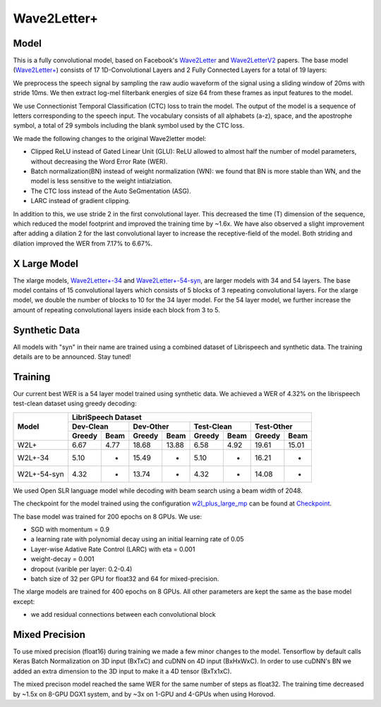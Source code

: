 .. _wave2letter:

Wave2Letter+
============


Model
~~~~~

This is a fully convolutional model, based on Facebook's `Wave2Letter <https://arxiv.org/abs/1609.03193>`_ and `Wave2LetterV2 <https://arxiv.org/abs/1712.09444>`_  papers. The base model (`Wave2Letter+ <https://github.com/NVIDIA/OpenSeq2Seq/blob/18.09/example_configs/speech2text/w2lplus_large_8gpus_mp.py>`_) consists of 17 1D-Convolutional Layers and 2 Fully Connected Layers for a total of 19 layers:

.. image:: wave2letter.png

We preprocess the speech signal by sampling the raw audio waveform of the signal using a sliding window of 20ms with stride 10ms. We then extract log-mel filterbank energies of size 64 from these frames as input features to the model. 

We use Connectionist Temporal Classification (CTC) loss to train the model. The output of the model is a sequence of letters corresponding to the speech input. The vocabulary consists of all alphabets (a-z), space, and the apostrophe symbol, a total of 29 symbols including the blank symbol used by the CTC loss.  

We made the following changes to the original Wave2letter model:

+ Clipped ReLU instead of Gated Linear Unit (GLU): ReLU allowed to almost half the number of model parameters, without decreasing the Word Error Rate (WER). 
+ Batch normalization(BN) instead of weight normalization (WN): we found that BN is more stable than WN, and the model is less sensitive to the weight intialziation.
+ The CTC loss instead of the Auto SeGmentation (ASG).
+ LARC instead of gradient clipping. 

In addition to this, we use stride 2 in the first convolutional layer. This decreased the time (T) dimension of the sequence, which reduced the model footprint and improved the training time by ~1.6x. 
We have also observed a slight improvement after adding a dilation 2 for the last convolutional layer to increase the receptive-field of the model.
Both striding and dilation improved the WER from 7.17% to 6.67%.

X Large Model
~~~~~~~~~~~~~~
The xlarge models, `Wave2Letter+-34 <https://github.com/NVIDIA/OpenSeq2Seq/blob/18.11-dev/example_configs/speech2text/w2lplus_xlarge_34_8gpus_mp.py>`_ and `Wave2Letter+-54-syn <https://github.com/NVIDIA/OpenSeq2Seq/blob/18.11-dev/example_configs/speech2text/w2lplus_xlarge_54_8gpus_mp.py>`_, are larger models with 34 and 54 layers. The base model contains of 15 convolutional layers which consists of 5 blocks of 3 repeating convolutional layers. For the xlarge model, we double the number of blocks to 10 for the 34 layer model. For the 54 layer model, we further increase the amount of repeating convolutional layers inside each block from 3 to 5.

Synthetic Data
~~~~~~~~~~~~~~
All models with "syn" in their name are trained using a combined dataset of Librispeech and synthetic data. The training details are to be announced. Stay tuned!

Training
~~~~~~~~

Our current best WER is a 54 layer model trained using synthetic data. We achieved a WER of 4.32% on the librispeech test-clean dataset using greedy decoding:

+---------------------+-----------------------------------------------------------------------+
| Model               | LibriSpeech Dataset                                                   |
+                     +-----------------+-----------------+-----------------+-----------------+
|                     | Dev-Clean       |       Dev-Other |      Test-Clean |      Test-Other |
+                     +--------+--------+--------+--------+--------+--------+--------+--------+
|                     | Greedy |  Beam  | Greedy |  Beam  | Greedy |  Beam  | Greedy |  Beam  |
+=====================+========+========+========+========+========+========+========+========+
| W2L+                | 6.67   | 4.77   | 18.68  | 13.88  | 6.58   | 4.92   | 19.61  | 15.01  |
+---------------------+--------+--------+--------+--------+--------+--------+--------+--------+
| W2L+-34             | 5.10   | -      | 15.49  | -      | 5.10   | -      | 16.21  | -      |
+---------------------+--------+--------+--------+--------+--------+--------+--------+--------+
| W2L+-54-syn         | 4.32   | -      | 13.74  | -      | 4.32   | -      | 14.08  | -      |
+---------------------+--------+--------+--------+--------+--------+--------+--------+--------+


We used Open SLR language model while decoding with beam search using a beam width of 2048.

The checkpoint for the model trained using the configuration `w2l_plus_large_mp <https://github.com/NVIDIA/OpenSeq2Seq/blob/18.09/example_configs/speech2text/w2lplus_large_8gpus_mp.py>`_ can be found at `Checkpoint <https://drive.google.com/file/d/10EYe040qVW6cfygSZz6HwGQDylahQNSa/view?usp=sharing>`_.

The base model was trained for 200 epochs on 8 GPUs. We use:

* SGD with momentum = 0.9
* a learning rate with polynomial decay using an initial learning rate of 0.05
* Layer-wise Adative Rate Control (LARC) with eta = 0.001
* weight-decay = 0.001
* dropout (varible per layer: 0.2-0.4) 
* batch size of 32 per GPU for float32 and 64 for mixed-precision.

The xlarge models are trained for 400 epochs on 8 GPUs. All other parameters are kept the same as the base model except:

* we add residual connections between each convolutional block


Mixed Precision
~~~~~~~~~~~~~~~

To use mixed precision (float16) during training we made a few minor changes to the model. Tensorflow by default calls Keras Batch Normalization on 3D input (BxTxC) and cuDNN on 4D input (BxHxWxC). In order to use cuDNN's BN we added an extra dimension to the 3D input to make it a 4D tensor (BxTx1xC). 

The mixed precison model reached the same WER for the same number of steps as float32. The training time decreased by ~1.5x on 8-GPU DGX1 system, and by ~3x on 1-GPU and 4-GPUs when using Horovod.
